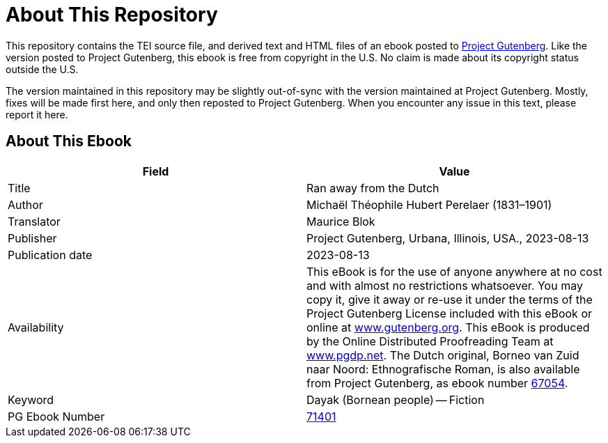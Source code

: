 = About This Repository

This repository contains the TEI source file, and derived text and HTML files of an ebook posted to https://www.gutenberg.org/[Project Gutenberg]. Like the version posted to Project Gutenberg, this ebook is free from copyright in the U.S. No claim is made about its copyright status outside the U.S.

The version maintained in this repository may be slightly out-of-sync with the version maintained at Project Gutenberg. Mostly, fixes will be made first here, and only then reposted to Project Gutenberg. When you encounter any issue in this text, please report it here.

== About This Ebook

|===
|Field |Value

|Title |Ran away from the Dutch
|Author |Michaël Théophile Hubert Perelaer (1831–1901)
|Translator |Maurice Blok
|Publisher |Project Gutenberg, Urbana, Illinois, USA., 2023-08-13
|Publication date |2023-08-13
|Availability |This eBook is for the use of anyone anywhere at no cost and with almost no restrictions whatsoever. You may copy it, give it away or re-use it under the terms of the Project Gutenberg License included with this eBook or online at https://www.gutenberg.org/[www.gutenberg.org]. This eBook is produced by the Online Distributed Proofreading Team at https://www.pgdp.net/[www.pgdp.net]. The Dutch original, Borneo van Zuid naar Noord: Ethnografische Roman, is also available from Project Gutenberg, as ebook number https://www.gutenberg.org/ebooks/67054[67054].
|Keyword |Dayak (Bornean people) -- Fiction
|PG Ebook Number |https://www.gutenberg.org/ebooks/71401[71401]
|===
